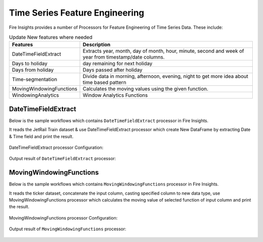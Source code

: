 Time Series Feature Engineering
------------------------------

Fire Insights provides a number of Processors for Feature Engineering of Time Series Data. These include:

 
.. list-table:: Update New features where needed
   :widths: 10 40
   :header-rows: 1

   * - Features
     - Description
   * - DateTimeFieldExtract
     - Extracts year, month, day of month, hour, minute, second and week of year from timestamp/date columns.
   * - Days to holiday
     - day remaining for next holiday
   * - Days from holiday
     - Days passed after holiday
   * - Time-segmentation
     - Divide data in morning, afternoon, evening, night to get more idea about time based pattern
   * - MovingWindowingFunctions
     - Calculates the moving values using the given function.
   * - WindowingAnalytics
     - Window Analytics Functions



DateTimeFieldExtract
====================

Below is the sample workflows which contains ``DateTimeFieldExtract`` processor in Fire Insights.

It reads the JetRail Train dataset & use DateTimeFieldExtract processor which create New DataFrame by extracting Date & Time field and print the result.

.. figure:: ../_assets/ml_userguide/datetime_field.PNG
   :alt: ml_userguide
   :align: center
   :width: 60%
   
DateTimeFieldExtract processor Configuration:

.. figure:: ../_assets/ml_userguide/datetime_configuration.PNG
   :alt: ml_userguide
   :align: center
   :width: 60%

Output result of ``DateTimeFieldExtract`` processor:

.. figure:: ../_assets/ml_userguide/datetime_output_result.PNG
   :alt: ml_userguide
   :align: center
   :width: 60%

MovingWindowingFunctions
========================

Below is the sample workflows which contains ``MovingWindowingFunctions`` processor in Fire Insights.

It reads the ticker dataset, concatenate the input column, casting specified column to new data type, use MovingWindowingFunctions processor which calculates the moving value of selected function of input column and print the result. 

.. figure:: ../_assets/ml_userguide/windowsfn.PNG
   :alt: ml_userguide
   :align: center
   :width: 60%

MovingWindowingFunctions processor Configuration:

.. figure:: ../_assets/ml_userguide/windows_configuartion.PNG
   :alt: ml_userguide
   :align: center
   :width: 60%

Output result of ``MovingWindowingFunctions`` processor:

.. figure:: ../_assets/ml_userguide/output-result.PNG
   :alt: ml_userguide
   :align: center
   :width: 60%

